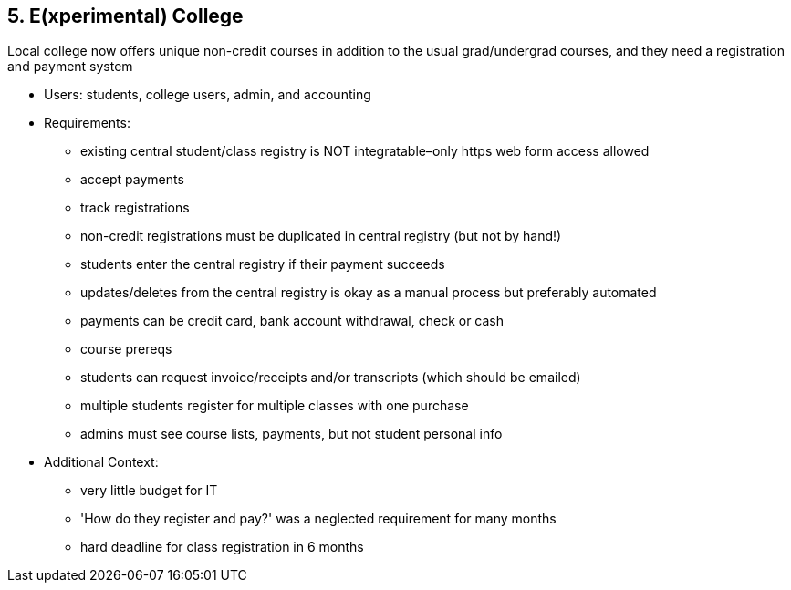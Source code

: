 [[section-kata-5]]
== 5. E(xperimental) College

Local college now offers unique non-credit courses in addition to the usual grad/undergrad courses, and they need a registration and payment system

*    Users: students, college users, admin, and accounting
*    Requirements:
**        existing central student/class registry is NOT integratable–only https web form access allowed
**        accept payments
**        track registrations
**        non-credit registrations must be duplicated in central registry (but not by hand!)
**        students enter the central registry if their payment succeeds
**        updates/deletes from the central registry is okay as a manual process but preferably automated
**        payments can be credit card, bank account withdrawal, check or cash
**        course prereqs
**        students can request invoice/receipts and/or transcripts (which should be emailed)
**        multiple students register for multiple classes with one purchase
**        admins must see course lists, payments, but not student personal info
*    Additional Context:
**        very little budget for IT
**        'How do they register and pay?' was a neglected requirement for many months
**        hard deadline for class registration in 6 months


